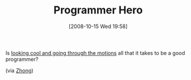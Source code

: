 #+POSTID: 897
#+DATE: [2008-10-15 Wed 19:58]
#+OPTIONS: toc:nil num:nil todo:nil pri:nil tags:nil ^:nil TeX:nil
#+CATEGORY: Link
#+TAGS: Programming, philosophy
#+TITLE: Programmer Hero

Is [[http://tekkie.wordpress.com/2008/06/10/the-culture-of-air-guitar/][looking cool and going through the motions]] all that it takes to be a good programmer?

(via [[http://www.a-chinaman.com/][Zhong]])



